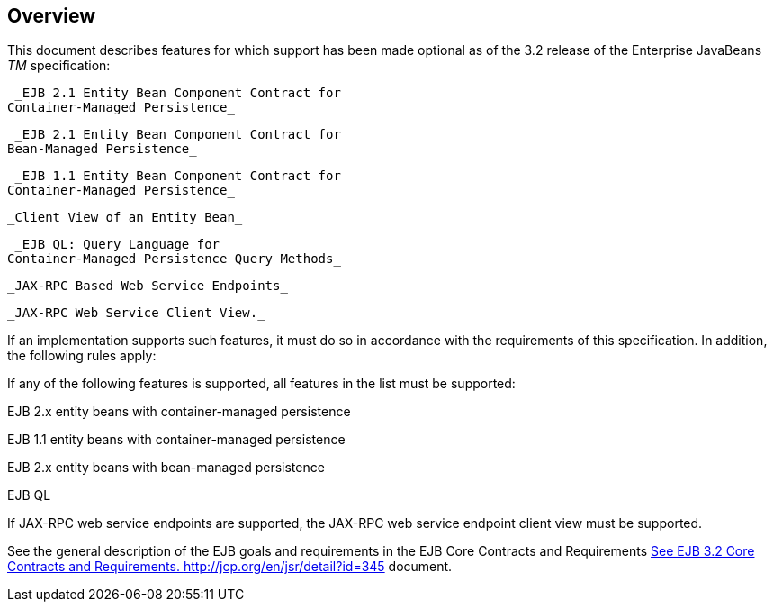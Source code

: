 == Overview

This document describes features for which
support has been made optional as of the 3.2 release of the Enterprise
JavaBeans _TM_ specification:

 _EJB 2.1 Entity Bean Component Contract for
Container-Managed Persistence_

 _EJB 2.1 Entity Bean Component Contract for
Bean-Managed Persistence_

 _EJB 1.1 Entity Bean Component Contract for
Container-Managed Persistence_

 _Client View of an Entity Bean_

 _EJB QL: Query Language for
Container-Managed Persistence Query Methods_

 _JAX-RPC Based Web Service Endpoints_

 _JAX-RPC Web Service Client View._

If an implementation supports such features,
it must do so in accordance with the requirements of this specification.
In addition, the following rules apply:

If any of the following features is
supported, all features in the list must be supported:

EJB 2.x entity beans with container-managed
persistence

EJB 1.1 entity beans with container-managed
persistence

EJB 2.x entity beans with bean-managed
persistence

EJB QL

If JAX-RPC web service endpoints are
supported, the JAX-RPC web service endpoint client view must be
supported.

See the general description of the EJB goals
and requirements in the EJB Core Contracts and Requirements
link:Ejb.html#a3339[See EJB 3.2 Core Contracts and Requirements.
http://jcp.org/en/jsr/detail?id=345] document.
